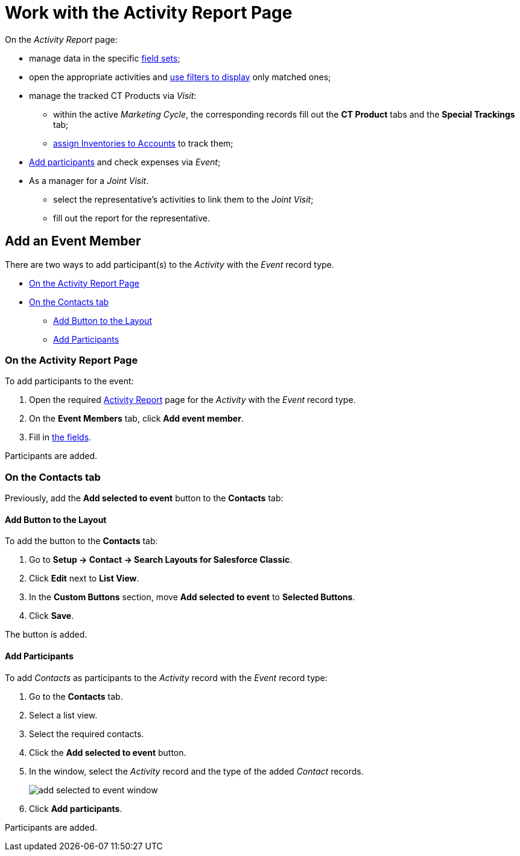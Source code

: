 = Work with the Activity Report Page

On the _Activity Report_ page:

* manage data in the specific xref:admin-guide/activity-report-management/manage-field-sets-for-activity-report-pages.adoc[field sets];
* open the appropriate activities and xref:admin-guide/activity-report-management/create-a-new-filter-for-the-activities-list.adoc[use filters to display] only matched ones;
* manage the tracked CT Products via _Visit_:
** within the active _Marketing Cycle_, the corresponding records fill out the *CT Product* tabs and the *Special Trackings* tab;
** xref:admin-guide/ct-products-and-assortments-management/assign-inventories-to-accounts.adoc[assign Inventories to Accounts] to track them;
* <<h2_867056578, Add participants>> and check expenses via _Event_;
*  As a manager for a _Joint Visit_.
** select the representative's activities to link them to the _Joint Visit_;
** fill out the report for the representative.

[[h2_867056578]]
== Add an Event Member

There are two ways to add participant(s) to the _Activity_ with the _Event_ record type.

* <<h3_1546508832, On the Activity Report Page>>
* <<h3_1878806894, On the Contacts tab>>
** <<h4__1318785425, Add Button to the Layout>>
** <<h4__888033415, Add Participants>>

[[h3_1546508832]]
=== On the Activity Report Page

To add participants to the event:

. Open the required
xref:./ref-guide/activity-report-interface.adoc#h2_1673179481[Activity Report] page for the _Activity_ with the _Event_ record type.
. On the *Event Members* tab, click *Add event member*.
. Fill in xref:admin-guide/activity-report-management/configure-an-event-member-tab.adoc[the fields].

Participants are added.

[[h3_1878806894]]
=== On the Contacts tab

Previously, add the *Add selected to event* button to the *Contacts*
tab:

[[h4__1318785425]]
==== Add Button to the Layout

To add the button to the *Contacts* tab:

. Go to *Setup → Contact → Search Layouts for Salesforce Classic*.
. Click *Edit* next to *List View*.
. In the *Custom Buttons* section, move *Add selected to event* to *Selected Buttons*.
. Click *Save*.

The button is added.

[[h4__888033415]]
==== Add Participants

To add _Contacts_ as participants to the _Activity_ record with the _Event_ record type:

. Go to the *Contacts* tab.
. Select a list view.
. Select the required contacts.
. Click the *Add selected to event* button.
. In the window, select the _Activity_ record and the type of the added _Contact_ records.
+
image:add-selected-to-event-window.png[]
. Click *Add participants*.

Participants are added.
